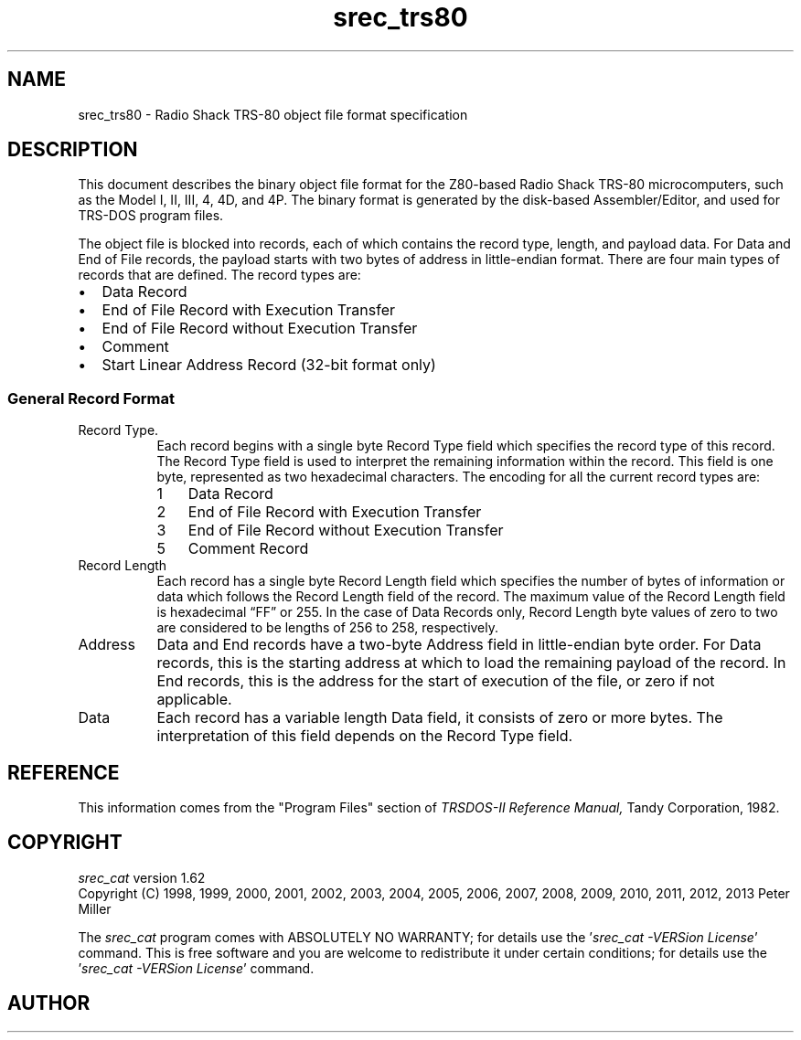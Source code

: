 .lf 1 ./man/man5/srec_trs80.5
'\" t
.\" srecord - manipulate eprom load files
.\" Copyright (C) 2012 Peter Miller
.\"
.\" Code contribution by Eric Smith <eric@brouhaha.com>
.\" Copyright assigned to Peter Miller 15-Mar-2012.
.\"
.\" This program is free software; you can redistribute it and/or modify
.\" it under the terms of the GNU General Public License as published by
.\" the Free Software Foundation; either version 3 of the License, or
.\" (at your option) any later version.
.\"
.\" This program is distributed in the hope that it will be useful,
.\" but WITHOUT ANY WARRANTY; without even the implied warranty of
.\" MERCHANTABILITY or FITNESS FOR A PARTICULAR PURPOSE.  See the GNU
.\" General Public License for more details.
.\"
.\" You should have received a copy of the GNU General Public License
.\" along with this program. If not, see <http://www.gnu.org/licenses/>.
.\"
.ds n) srec_trs80
.TH \*(n) 5 SRecord "Reference Manual"
.SH NAME
srec_trs80 \- Radio Shack TRS\[hy]80 object file format specification
.if require_index \{
.\}
.SH DESCRIPTION
This document describes the binary object file format for the Z80\[hy]based
Radio Shack TRS\[hy]80 microcomputers, such as the Model I, II, III, 4, 4D,
and 4P.  The binary format is generated by the disk\[hy]based Assembler/Editor,
and used for TRS\[hy]DOS program files.
.PP
The object file is blocked into records, each of which contains
the record type, length, and payload data.  For Data and End of File records,
the payload starts with two bytes of address in little\[hy]endian format.
There are four main types of records that are defined.
The record types are:
.TP 2n
\(bu
Data Record
.TP 2n
\(bu
End of File Record with Execution Transfer
.TP 2n
\(bu
End of File Record without Execution Transfer
.TP 2n
\(bu
Comment
.TP 2n
\(bu
Start Linear Address Record (32\[hy]bit format only)
.SS General Record Format
.TS
allbox,tab(;);
le le le le.
T{
Record
.br
Type
T};T{
Record
.br
Length
T};T{
Load
.br
Address
T};T{
Data
T}
.TE
.TP 8n
Record Type.
.RS
Each record begins with a single byte Record Type field which
specifies the record type of this record.  The Record Type field is
used to interpret the remaining information within the record.  This
field is one byte, represented as two hexadecimal characters.  The
encoding for all the current record types are:
.TP 3n
1
Data Record
.TP 3n
2
End of File Record with Execution Transfer
.TP 3n
3
End of File Record without Execution Transfer
.TP 3n
5
Comment Record
.RE
.TP 8n
Record Length
Each record has a single byte Record Length field which specifies the
number of bytes of information or data which follows the Record Length
field of the record.  The maximum value of the Record Length field is
hexadecimal \[lq]FF\[rq] or 255.  In the case of Data Records only,
Record Length byte values of zero to two are considered to be lengths of
256 to 258, respectively.
.TP 8n
Address
Data and End records have a two\[hy]byte Address field in little\[hy]endian byte
order.  For Data records, this is the starting address at which to load
the remaining payload of the record.  In End records, this is the address
for the start of execution of the file, or zero if not applicable.
.TP 8n
Data
Each record has a variable length Data field, it consists of zero or
more bytes.  The interpretation
of this field depends on the Record Type field.
.\" ------------------------------------------------------------------------
.br
.ne 2i
.SH REFERENCE
This information comes from the "Program Files" section of
.I "TRSDOS\[hy]II Reference Manual,"
Tandy Corporation,
1982.
.\" ------------------------------------------------------------------------
.ds n) srec_cat
.lf 1 ./man/man1/z_copyright.so
.\"
.\"     srecord - manipulate eprom load files
.\"     Copyright (C) 1998, 2006-2009 Peter Miller
.\"
.\"     This program is free software; you can redistribute it and/or modify
.\"     it under the terms of the GNU General Public License as published by
.\"     the Free Software Foundation; either version 3 of the License, or
.\"     (at your option) any later version.
.\"
.\"     This program is distributed in the hope that it will be useful,
.\"     but WITHOUT ANY WARRANTY; without even the implied warranty of
.\"     MERCHANTABILITY or FITNESS FOR A PARTICULAR PURPOSE.  See the
.\"     GNU General Public License for more details.
.\"
.\"     You should have received a copy of the GNU General Public License
.\"     along with this program. If not, see
.\"     <http://www.gnu.org/licenses/>.
.\"
.br
.ne 1i
.SH COPYRIGHT
.lf 1 ./etc/version.so
.ds V) 1.62.D001
.ds v) 1.62
.ds Y) 1998, 1999, 2000, 2001, 2002, 2003, 2004, 2005, 2006, 2007, 2008, 2009, 2010, 2011, 2012, 2013
.lf 23 ./man/man1/z_copyright.so
.I \*(n)
version \*(v)
.br
Copyright
.if n (C)
.if t \(co
\*(Y) Peter Miller
.br
.PP
The
.I \*(n)
program comes with ABSOLUTELY NO WARRANTY;
for details use the '\fI\*(n) \-VERSion License\fP' command.
This is free software
and you are welcome to redistribute it under certain conditions;
for details use the '\fI\*(n) \-VERSion License\fP' command.
.br
.ne 1i
.SH AUTHOR
.TS
tab(;);
l r l.
Peter Miller;E\[hy]Mail:;pmiller@opensource.org.au
/\e/\e*;WWW:;http://miller.emu.id.au/pmiller/
.TE
.lf 125 ./man/man5/srec_trs80.5
.\" vim: set ts=8 sw=4 et :
